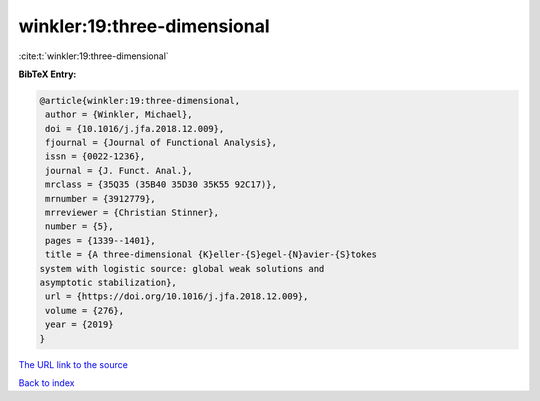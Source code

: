 winkler:19:three-dimensional
============================

:cite:t:`winkler:19:three-dimensional`

**BibTeX Entry:**

.. code-block:: bibtex

   @article{winkler:19:three-dimensional,
    author = {Winkler, Michael},
    doi = {10.1016/j.jfa.2018.12.009},
    fjournal = {Journal of Functional Analysis},
    issn = {0022-1236},
    journal = {J. Funct. Anal.},
    mrclass = {35Q35 (35B40 35D30 35K55 92C17)},
    mrnumber = {3912779},
    mrreviewer = {Christian Stinner},
    number = {5},
    pages = {1339--1401},
    title = {A three-dimensional {K}eller-{S}egel-{N}avier-{S}tokes
   system with logistic source: global weak solutions and
   asymptotic stabilization},
    url = {https://doi.org/10.1016/j.jfa.2018.12.009},
    volume = {276},
    year = {2019}
   }
`The URL link to the source <ttps://doi.org/10.1016/j.jfa.2018.12.009}>`_


`Back to index <../By-Cite-Keys.html>`_
